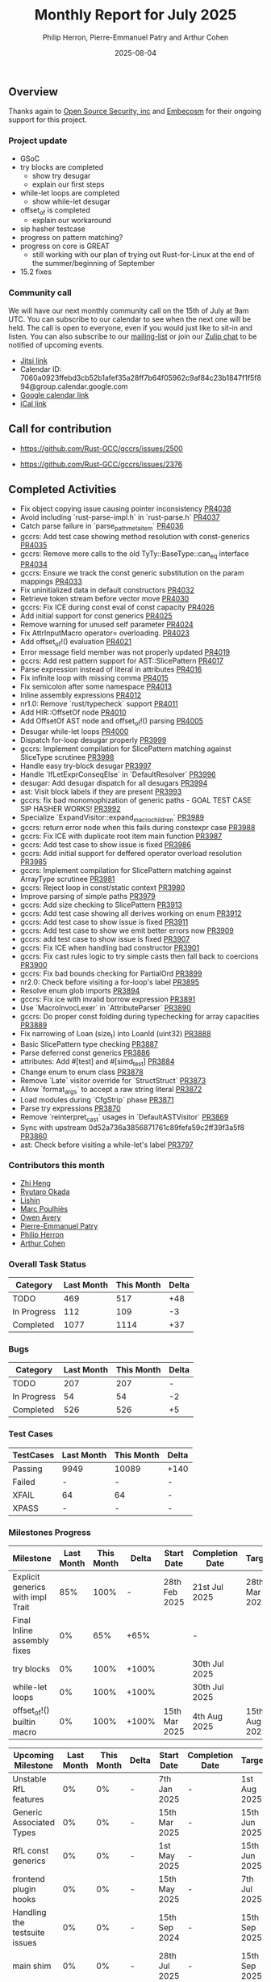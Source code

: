 #+title:  Monthly Report for July 2025
#+author: Philip Herron, Pierre-Emmanuel Patry and Arthur Cohen
#+date:   2025-08-04

** Overview

Thanks again to [[https://opensrcsec.com/][Open Source Security, inc]] and [[https://www.embecosm.com/][Embecosm]] for their ongoing support for this project.

*** Project update

- GSoC
- try blocks are completed
    - show try desugar
    - explain our first steps
- while-let loops are completed
    - show while-let desugar
- offset_of is completed
    - explain our workaround
- sip hasher testcase
- progress on pattern matching?
- progress on core is GREAT
    - still working with our plan of trying out Rust-for-Linux at the end of the summer/beginning of September
- 15.2 fixes

*** Community call

We will have our next monthly community call on the 15th of July at 9am UTC. You can subscribe to our calendar to see when the next one will be held. The call is open to everyone, even if you would just like to sit-in and listen. You can also subscribe to our [[https://gcc.gnu.org/mailman/listinfo/gcc-rust][mailing-list]] or join our [[https://gcc-rust.zulipchat.com][Zulip chat]] to be notified of upcoming events.

- [[https://meet.jit.si/gccrs-community-call-july][Jitsi link]]
- Calendar ID: 7060a0923ffebd3cb52b1afef35a28ff7b64f05962c9af84c23b1847f1f5f894@group.calendar.google.com
- [[https://calendar.google.com/calendar/embed?src=7060a0923ffebd3cb52b1afef35a28ff7b64f05962c9af84c23b1847f1f5f894%40group.calendar.google.com][Google calendar link]]
- [[https://calendar.google.com/calendar/ical/7060a0923ffebd3cb52b1afef35a28ff7b64f05962c9af84c23b1847f1f5f894%40group.calendar.google.com/public/basic.ics][iCal link]]

** Call for contribution

- https://github.com/Rust-GCC/gccrs/issues/2500

- https://github.com/Rust-GCC/gccrs/issues/2376

** Completed Activities

- Fix object copying issue causing pointer inconsistency                             [[https://github.com/rust-gcc/gccrs/pull/4038][PR4038]]
- Avoid including `rust-parse-impl.h` in `rust-parse.h`                              [[https://github.com/rust-gcc/gccrs/pull/4037][PR4037]]
- Catch parse failure in `parse_path_meta_item`                                      [[https://github.com/rust-gcc/gccrs/pull/4036][PR4036]]
- gccrs: Add test case showing method resolution with const-generics                 [[https://github.com/rust-gcc/gccrs/pull/4035][PR4035]]
- gccrs: Remove more calls to the old TyTy::BaseType::can_eq interface               [[https://github.com/rust-gcc/gccrs/pull/4034][PR4034]]
- gccrs: Ensure we track the const generic substitution on the param mappings        [[https://github.com/rust-gcc/gccrs/pull/4033][PR4033]]
- Fix uninitialized data in default constructors                                     [[https://github.com/rust-gcc/gccrs/pull/4032][PR4032]]
- Retrieve token stream before vector move                                           [[https://github.com/rust-gcc/gccrs/pull/4030][PR4030]]
- gccrs: Fix ICE during const eval of const capacity                                 [[https://github.com/rust-gcc/gccrs/pull/4026][PR4026]]
- Add initial support for const generics                                             [[https://github.com/rust-gcc/gccrs/pull/4025][PR4025]]
- Remove warning for unused self parameter                                           [[https://github.com/rust-gcc/gccrs/pull/4024][PR4024]]
- Fix AttrInputMacro operator= overloading.                                          [[https://github.com/rust-gcc/gccrs/pull/4023][PR4023]]
- Add offset_of!() evaluation                                                        [[https://github.com/rust-gcc/gccrs/pull/4021][PR4021]]
- Error message field member was not properly updated                                [[https://github.com/rust-gcc/gccrs/pull/4019][PR4019]]
- gccrs: Add rest pattern support for AST::SlicePattern                              [[https://github.com/rust-gcc/gccrs/pull/4017][PR4017]]
- Parse expression instead of literal in attributes                                  [[https://github.com/rust-gcc/gccrs/pull/4016][PR4016]]
- Fix infinite loop with missing comma                                               [[https://github.com/rust-gcc/gccrs/pull/4015][PR4015]]
- Fix semicolon after some namespace                                                 [[https://github.com/rust-gcc/gccrs/pull/4013][PR4013]]
- Inline assembly expressions                                                        [[https://github.com/rust-gcc/gccrs/pull/4012][PR4012]]
- nr1.0: Remove `rust/typecheck` support                                             [[https://github.com/rust-gcc/gccrs/pull/4011][PR4011]]
- Add HIR::OffsetOf node                                                             [[https://github.com/rust-gcc/gccrs/pull/4010][PR4010]]
- Add OffsetOf AST node and offset_of!() parsing                                     [[https://github.com/rust-gcc/gccrs/pull/4005][PR4005]]
- Desugar while-let loops                                                            [[https://github.com/rust-gcc/gccrs/pull/4000][PR4000]]
- Dispatch for-loop desugar properly                                                 [[https://github.com/rust-gcc/gccrs/pull/3999][PR3999]]
- gccrs: Implement compilation for SlicePattern matching against SliceType scrutinee [[https://github.com/rust-gcc/gccrs/pull/3998][PR3998]]
- Handle easy try-block desugar                                                      [[https://github.com/rust-gcc/gccrs/pull/3997][PR3997]]
- Handle `IfLetExprConseqElse` in `DefaultResolver`                                  [[https://github.com/rust-gcc/gccrs/pull/3996][PR3996]]
- desugar: Add desugar dispatch for all desugars                                     [[https://github.com/rust-gcc/gccrs/pull/3994][PR3994]]
- ast: Visit block labels if they are present                                        [[https://github.com/rust-gcc/gccrs/pull/3993][PR3993]]
- gccrs: fix bad monomophization of generic paths - GOAL TEST CASE SIP HASHER WORKS! [[https://github.com/rust-gcc/gccrs/pull/3992][PR3992]]
- Specialize `ExpandVisitor::expand_macro_children`                                  [[https://github.com/rust-gcc/gccrs/pull/3989][PR3989]]
- gccrs: return error node when this fails during constexpr case                     [[https://github.com/rust-gcc/gccrs/pull/3988][PR3988]]
- gccrs: Fix ICE with duplicate root item main function                              [[https://github.com/rust-gcc/gccrs/pull/3987][PR3987]]
- gccrs: Add test case to show issue is fixed                                        [[https://github.com/rust-gcc/gccrs/pull/3986][PR3986]]
- gccrs: Add initial support for deffered operator overload resolution               [[https://github.com/rust-gcc/gccrs/pull/3985][PR3985]]
- gccrs: Implement compilation for SlicePattern matching against ArrayType scrutinee [[https://github.com/rust-gcc/gccrs/pull/3981][PR3981]]
- gccrs: Reject loop in const/static context                                         [[https://github.com/rust-gcc/gccrs/pull/3980][PR3980]]
- Improve parsing of simple paths                                                    [[https://github.com/rust-gcc/gccrs/pull/3979][PR3979]]
- gccrs: Add size checking to SlicePattern                                           [[https://github.com/rust-gcc/gccrs/pull/3913][PR3913]]
- gccrs: Add test case showing all derives working on enum                           [[https://github.com/rust-gcc/gccrs/pull/3912][PR3912]]
- gccrs: Add test case to show issue is fixed                                        [[https://github.com/rust-gcc/gccrs/pull/3911][PR3911]]
- gccrs: Add test case to show we emit better errors now                             [[https://github.com/rust-gcc/gccrs/pull/3909][PR3909]]
- gccrs: add test case to show issue is fixed                                        [[https://github.com/rust-gcc/gccrs/pull/3907][PR3907]]
- gccrs: Fix ICE when handling bad constructor                                       [[https://github.com/rust-gcc/gccrs/pull/3901][PR3901]]
- gccrs: Fix cast rules logic to try simple casts then fall back to coercions        [[https://github.com/rust-gcc/gccrs/pull/3900][PR3900]]
- gccrs: Fix bad bounds checking for PartialOrd                                      [[https://github.com/rust-gcc/gccrs/pull/3899][PR3899]]
- nr2.0: Check before visiting a for-loop's label                                    [[https://github.com/rust-gcc/gccrs/pull/3895][PR3895]]
- Resolve enum glob imports                                                          [[https://github.com/rust-gcc/gccrs/pull/3894][PR3894]]
- gccrs: Fix ice with invalid borrow expression                                      [[https://github.com/rust-gcc/gccrs/pull/3891][PR3891]]
- Use `MacroInvocLexer` in `AttributeParser`                                         [[https://github.com/rust-gcc/gccrs/pull/3890][PR3890]]
- gccrs: Do proper const folding during typechecking for array capacities            [[https://github.com/rust-gcc/gccrs/pull/3889][PR3889]]
- Fix narrowing of Loan (size_t) into LoanId (uint32)                                [[https://github.com/rust-gcc/gccrs/pull/3888][PR3888]]
- Basic SlicePattern type checking                                                   [[https://github.com/rust-gcc/gccrs/pull/3887][PR3887]]
- Parse deferred const generics                                                      [[https://github.com/rust-gcc/gccrs/pull/3886][PR3886]]
- attributes: Add #[test] and #[simd_test]                                           [[https://github.com/rust-gcc/gccrs/pull/3884][PR3884]]
- Change enum to enum class                                                          [[https://github.com/rust-gcc/gccrs/pull/3878][PR3878]]
- Remove `Late` visitor override for `StructStruct`                                  [[https://github.com/rust-gcc/gccrs/pull/3873][PR3873]]
- Allow `format_args` to accept a raw string literal                                 [[https://github.com/rust-gcc/gccrs/pull/3872][PR3872]]
- Load modules during `CfgStrip` phase                                               [[https://github.com/rust-gcc/gccrs/pull/3871][PR3871]]
- Parse try expressions                                                              [[https://github.com/rust-gcc/gccrs/pull/3870][PR3870]]
- Remove `reinterpret_cast` usages in `DefaultASTVisitor`                            [[https://github.com/rust-gcc/gccrs/pull/3869][PR3869]]
- Sync with upstream 0d52a736a3856871761c89fefa59c2ff39f3a5f8                        [[https://github.com/rust-gcc/gccrs/pull/3860][PR3860]]
- ast: Check before visiting a while-let's label                                     [[https://github.com/rust-gcc/gccrs/pull/3797][PR3797]]

*** Contributors this month

- [[https://github.com/Polygonalr][Zhi Heng]]
- [[https://github.com/sakupan102][Ryutaro Okada]]
- [[https://github.com/Lishin1215][Lishin]]
- [[https://github.com/dkm][Marc Poulhiès]]
- [[https://github.com/powerboat9][Owen Avery]]
- [[https://github.com/P-E-P][Pierre-Emmanuel Patry]]
- [[https://github.com/philberty][Philip Herron]]
- [[https://github.com/CohenArthur][Arthur Cohen]]


*** Overall Task Status

| Category    | Last Month | This Month | Delta |
|-------------+------------+------------+-------|
| TODO        |        469 |        517 |   +48 |
| In Progress |        112 |        109 |    -3 |
| Completed   |       1077 |       1114 |   +37 |

*** Bugs

| Category    | Last Month | This Month | Delta |
|-------------+------------+------------+-------|
| TODO        |        207 |        207 |     - |
| In Progress |         54 |         54 |    -2 |
| Completed   |        526 |        526 |    +5 |

*** Test Cases

| TestCases | Last Month | This Month | Delta |
|-----------+------------+------------+-------|
| Passing   | 9949       | 10089      |  +140 |
| Failed    | -          | -          |     - |
| XFAIL     | 64         | 64         |     - |
| XPASS     | -          | -          |     - |

*** Milestones Progress


| Milestone                         | Last Month | This Month | Delta | Start Date    | Completion Date | Target        | Target GCC |
|-----------------------------------|------------|------------|-------|---------------|-----------------|---------------|------------|
| Explicit generics with impl Trait |        85% |       100% |     - | 28th Feb 2025 |   21st Jul 2025 | 28th Mar 2025 |   GCC 16.1 |
| Final Inline assembly fixes       |         0% |        65% |  +65% |               |               - |               |   GCC 16.1 |
| try blocks                        |         0% |       100% | +100% |               |   30th Jul 2025 |               |   GCC 16.1 |
| while-let loops                   |         0% |       100% | +100% |               |   30th Jul 2025 |               |   GCC 16.1 |
| offset_of!() builtin macro        |         0% |       100% | +100% | 15th Mar 2025 |    4th Aug 2025 | 15th Aug 2025 |   GCC 16.1 |
 
| Upcoming Milestone                | Last Month | This Month | Delta | Start Date    | Completion Date | Target        | Target GCC |
|-----------------------------------|------------|------------|-------|---------------|-----------------|---------------|------------|
| Unstable RfL features             |         0% |         0% |     - |  7th Jan 2025 |               - |  1st Aug 2025 |   GCC 16.1 |
| Generic Associated Types          |         0% |         0% |     - | 15th Mar 2025 |               - | 15th Jun 2025 |   GCC 16.1 |
| RfL const generics                |         0% |         0% |     - |  1st May 2025 |               - | 15th Jun 2025 |   GCC 16.1 |
| frontend plugin hooks             |         0% |         0% |     - | 15th May 2025 |               - |  7th Jul 2025 |   GCC 16.1 |
| Handling the testsuite issues     |         0% |         0% |     - | 15th Sep 2024 |               - | 15th Sep 2025 |   GCC 16.1 |
| main shim                         |         0% |         0% |     - | 28th Jul 2025 |               - | 15th Sep 2025 |   GCC 16.1 |
| Final core attributes             |         0% |         0% |     - |               |               - |               |   GCC 16.1 |
| Core nightly features             |         0% |         0% |     - |               |               - |               |   GCC 16.1 |
| Defered inference                 |         0% |         0% |     - |               |               - |               |   GCC 16.1 |
| Fn traits fixes                   |         0% |         0% |     - |               |               - |               |   GCC 16.1 |
| Recursive types                   |         0% |         0% |     - |               |               - |               |   GCC 16.1 |
| Drop                              |         0% |         0% |     - |               |               - |               |   GCC 16.1 |
| Pin, PinInit                      |         0% |         0% |     - |               |               - |               |   GCC 16.1 |

| Past Milestone                    | Last Month | This Month | Delta | Start Date    | Completion Date | Target        | Target GCC |
|-----------------------------------+------------+------------+-------+---------------+-----------------+---------------|------------|
| Data Structures 1 - Core          |       100% |       100% |     - | 30th Nov 2020 |   27th Jan 2021 | 29th Jan 2021 |   GCC 14.1 |
| Control Flow 1 - Core             |       100% |       100% |     - | 28th Jan 2021 |   10th Feb 2021 | 26th Feb 2021 |   GCC 14.1 |
| Data Structures 2 - Generics      |       100% |       100% |     - | 11th Feb 2021 |   14th May 2021 | 28th May 2021 |   GCC 14.1 |
| Data Structures 3 - Traits        |       100% |       100% |     - | 20th May 2021 |   17th Sep 2021 | 27th Aug 2021 |   GCC 14.1 |
| Control Flow 2 - Pattern Matching |       100% |       100% |     - | 20th Sep 2021 |    9th Dec 2021 | 29th Nov 2021 |   GCC 14.1 |
| Macros and cfg expansion          |       100% |       100% |     - |  1st Dec 2021 |   31st Mar 2022 | 28th Mar 2022 |   GCC 14.1 |
| Imports and Visibility            |       100% |       100% |     - | 29th Mar 2022 |   13th Jul 2022 | 27th May 2022 |   GCC 14.1 |
| Const Generics                    |       100% |       100% |     - | 30th May 2022 |   10th Oct 2022 | 17th Oct 2022 |   GCC 14.1 |
| Initial upstream patches          |       100% |       100% |     - | 10th Oct 2022 |   13th Nov 2022 | 13th Nov 2022 |   GCC 14.1 |
| Upstream initial patchset         |       100% |       100% |     - | 13th Nov 2022 |   13th Dec 2022 | 19th Dec 2022 |   GCC 14.1 |
| Update GCC's master branch        |       100% |       100% |     - |  1st Jan 2023 |   21st Feb 2023 |  3rd Mar 2023 |   GCC 14.1 |
| Final set of upstream patches     |       100% |       100% |     - | 16th Nov 2022 |    1st May 2023 | 30th Apr 2023 |   GCC 14.1 |
| Borrow Checking 1                 |       100% |       100% |     - |           TBD |    8th Jan 2024 | 15th Aug 2023 |   GCC 14.1 |
| Procedural Macros 1               |       100% |       100% |     - | 13th Apr 2023 |    6th Aug 2023 |  6th Aug 2023 |   GCC 14.1 |
| GCC 13.2 Release                  |       100% |       100% |     - | 13th Apr 2023 |   22nd Jul 2023 | 15th Jul 2023 |   GCC 14.1 |
| GCC 14 Stage 3                    |       100% |       100% |     - |  1st Sep 2023 |   20th Sep 2023 |  1st Nov 2023 |   GCC 14.1 |
| GCC 14.1 Release                  |       100% |       100% |     - |  2nd Jan 2024 |    2nd Jun 2024 | 15th Apr 2024 |   GCC 14.1 |
| format_args!() support            |       100% |       100% |     - | 15th Feb 2024 |               - |  1st Apr 2024 |   GCC 14.1 |
| GCC 14.2                          |       100% |       100% |     - |  7th Jun 2024 |   15th Jun 2024 | 15th Jun 2024 |   GCC 14.2 |
| GCC 15.1                          |       100% |       100% |     - | 21st Jun 2024 |   31st Jun 2024 |  1st Jul 2024 |   GCC 15.1 |
| Unhandled attributes              |       100% |       100% |     - |  1st Jul 2024 |   15th Aug 2024 | 15th Aug 2024 |   GCC 15.1 |
| Inline assembly                   |       100% |       100% |     - |  1st Jun 2024 |   26th Aug 2024 | 15th Sep 2024 |   GCC 15.1 |
| Rustc Testsuite Adaptor           |       100% |       100% |     - |  1st Jun 2024 |   26th Aug 2024 | 15th Sep 2024 |   GCC 15.1 |
| Borrow checker improvements       |       100% |       100% |     - |  1st Jun 2024 |   26th Aug 2024 | 15th Sep 2024 |   GCC 15.1 |
| Deref and DerefMut improvements   |       100% |       100% |     - | 28th Sep 2024 |   25th Oct 2024 | 28th Dec 2024 |   GCC 15.1 |
| Indexing fixes                    |       100% |       100% |     - | 21st Jul 2024 |   25th Dec 2024 | 15th Nov 2024 |   GCC 15.1 |
| Iterator fixes                    |       100% |       100% |     - | 21st Jul 2024 |   25th Dec 2024 | 15th Nov 2024 |   GCC 15.1 |
| Auto traits improvements          |       100% |       100% |     - | 15th Sep 2024 |   20th Jan 2025 | 21st Dec 2024 |   GCC 15.1 |
| Lang items                        |       100% |       100% |     - |  1st Jul 2024 |   10th Jan 2025 | 21st Nov 2024 |   GCC 15.1 |
| alloc parser issues               |       100% |       100% |     - |  7th Jan 2025 |   31st Jun 2024 | 28th Jan 2025 |   GCC 15.1 |
| std parser issues                 |       100% |       100% |     - |  7th Jan 2025 |   31st Jun 2024 | 28th Jan 2025 |   GCC 16.1 |
| Question mark operator            |       100% |       100% |     - | 15th Dec 2024 |   21st Feb 2025 | 21st Feb 2025 |   GCC 15.1 |
| Name resolution 2.0 rework        |       100% |       100% |     - |  1st Jun 2024 |               - |  1st Apr 2025 |   GCC 15.1 |
| Macro expansion                   |       100% |       100% |     - |  1st Jun 2024 |               - |  1st Jan 2025 |   GCC 15.1 |
| Remaining typecheck issues        |       100% |       100% |     - | 21st Oct 2024 |               - |  1st Mar 2025 |   GCC 15.1 |
| cfg-core                          |       100% |       100% |     - |  1st Dec 2024 |   24th Mar 2025 |  1st Mar 2025 |   GCC 15.1 |
| Codegen fixes                     |       100% |       100% |     - |  7th Oct 2024 |    1st Apr 2025 |  1st Mar 2025 |   GCC 15.1 |
| black_box intrinsic               |       100% |       100% |     - | 28th Oct 2024 |               - | 28th Jan 2025 |   GCC 15.1 |
| let-else                          |       100% |       100% |     - | 28th Jan 2025 |               - | 28th Feb 2025 |   GCC 15.1 |
| Specialization                    |       100% |       100% |     - |  1st Jan 2025 |    1st Apr 2025 |  1st Mar 2025 |   GCC 15.1 |
| cfg-rfl                           |       100% |       100% |     - |  7th Jan 2025 |   19th Mar 2025 | 15th Feb 2025 |   GCC 15.1 |
| Downgrade to Rust 1.49            |       100% |       100% |     - | 14th Mar 2025 |   26th Mar 2025 |  1st Apr 2025 |   GCC 15.1 |

** Planned Activities

- Start working on try blocks and while-let loops
- Finish name resolution and macro expansion issues

*** Risks

We must establish the list of GCC-common changes we need, as we will have to send them upstream before the start of Stage 3 around November. This is the only risk which could incur further problems and prevent more gccrs features from landing in 16.1.
